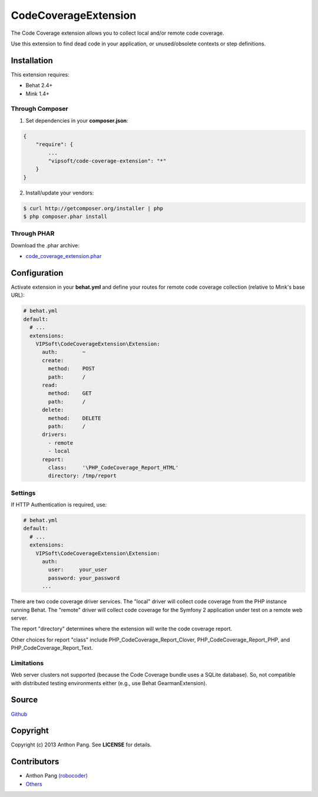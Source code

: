 =====================
CodeCoverageExtension
=====================

The Code Coverage extension allows you to collect local and/or remote code
coverage.

Use this extension to find dead code in your application, or unused/obsolete
contexts or step definitions.

Installation
============
This extension requires:

* Behat 2.4+
* Mink 1.4+

Through Composer
----------------
1. Set dependencies in your **composer.json**:

.. code-block:: js

    {
        "require": {
            ...
            "vipsoft/code-coverage-extension": "*"
        }
    }

2. Install/update your vendors:

.. code-block:: bash

    $ curl http://getcomposer.org/installer | php
    $ php composer.phar install

Through PHAR
------------
Download the .phar archive:

* `code_coverage_extension.phar <http://behat.org/downloads/code_coverage_extension.phar>`_

Configuration
=============
Activate extension in your **behat.yml** and define your routes for remote code coverage collection (relative to Mink's base URL):

.. code-block:: yaml

    # behat.yml
    default:
      # ...
      extensions:
        VIPSoft\CodeCoverageExtension\Extension:
          auth:        ~
          create:
            method:    POST
            path:      /
          read:
            method:    GET
            path:      /
          delete:
            method:    DELETE
            path:      /
          drivers:
            - remote
            - local
          report:
            class:     '\PHP_CodeCoverage_Report_HTML'
            directory: /tmp/report

Settings
--------
If HTTP Authentication is required, use:

.. code-block:: yaml

    # behat.yml
    default:
      # ...
      extensions:
        VIPSoft\CodeCoverageExtension\Extension:
          auth:
            user:     your_user
            password: your_password
          ...

There are two code coverage driver services.  The "local" driver will
collect code coverage from the PHP instance running Behat.  The "remote"
driver will collect code coverage for the Symfony 2 application under test
on a remote web server.

The report "directory" determines where the extension will write the code
coverage report.

Other choices for report "class" include PHP_CodeCoverage_Report_Clover,
PHP_CodeCoverage_Report_PHP, and PHP_CodeCoverage_Report_Text.

Limitations
-----------
Web server clusters not supported (because the Code Coverage bundle uses a
SQLite database).  So, not compatible with distributed testing environments
either (e.g., use Behat GearmanExtension).

Source
======
`Github <https://github.com/vipsoft/code-coverage-extension>`_

Copyright
=========
Copyright (c) 2013 Anthon Pang.  See **LICENSE** for details.

Contributors
============
* Anthon Pang `(robocoder) <http://github.com/robocoder>`_
* `Others <https://github.com/vipsoft/code-coverage-extension/graphs/contributors>`_
